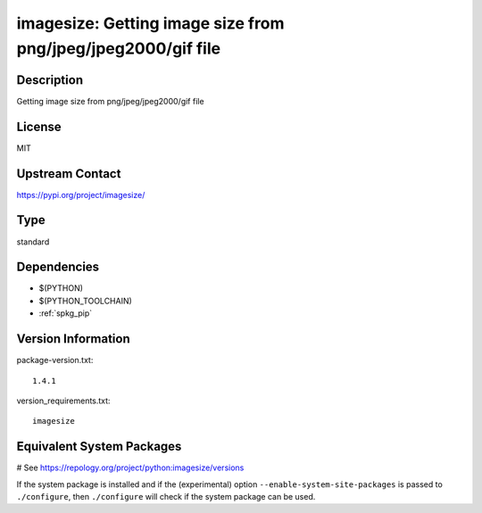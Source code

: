 .. _spkg_imagesize:

imagesize: Getting image size from png/jpeg/jpeg2000/gif file
=============================================================

Description
-----------

Getting image size from png/jpeg/jpeg2000/gif file

License
-------

MIT

Upstream Contact
----------------

https://pypi.org/project/imagesize/



Type
----

standard


Dependencies
------------

- $(PYTHON)
- $(PYTHON_TOOLCHAIN)
- :ref:`spkg_pip`

Version Information
-------------------

package-version.txt::

    1.4.1

version_requirements.txt::

    imagesize

Equivalent System Packages
--------------------------

.. tab:: conda-forge:

   .. CODE-BLOCK:: bash

       $ conda install imagesize

.. tab:: Fedora/Redhat/CentOS:

   .. CODE-BLOCK:: bash

       $ sudo dnf install python3-imagesize

.. tab:: Gentoo Linux:

   .. CODE-BLOCK:: bash

       $ sudo emerge dev-python/imagesize

.. tab:: MacPorts:

   .. CODE-BLOCK:: bash

       $ sudo port install py-imagesize

.. tab:: Void Linux:

   .. CODE-BLOCK:: bash

       $ sudo xbps-install python3-imagesize

# See https://repology.org/project/python:imagesize/versions

If the system package is installed and if the (experimental) option
``--enable-system-site-packages`` is passed to ``./configure``, then ``./configure`` will check if the system package can be used.
